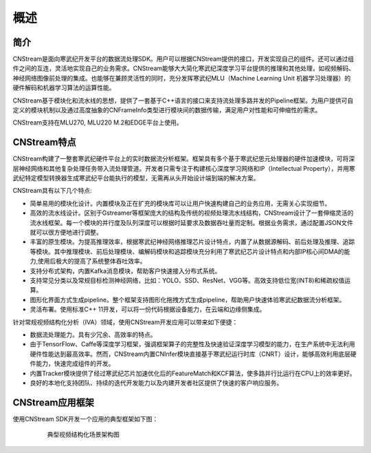 .. _overview:

概述
=======

简介
-------

CNStream是面向寒武纪开发平台的数据流处理SDK。用户可以根据CNStream提供的接口，开发实现自己的组件。还可以通过组件之间的互连，灵活地实现自己的业务需求。CNStream能够大大简化寒武纪深度学习平台提供的推理和其他处理，如视频解码、神经网络图像前处理的集成。也能够在兼顾灵活性的同时，充分发挥寒武纪MLU（Machine Learning Unit 机器学习处理器）的硬件解码和机器学习算法的运算性能。

CNStream基于模块化和流水线的思想，提供了一套基于C++语言的接口来支持流处理多路并发的Pipeline框架。为用户提供可自定义的模块机制以及通过高度抽象的CNFrameInfo类型进行模块间的数据传输，满足用户对性能和可伸缩性的需求。

CNStream支持在MLU270, MLU220 M.2和EDGE平台上使用。

CNStream特点
--------------

CNStream构建了一整套寒武纪硬件平台上的实时数据流分析框架。框架具有多个基于寒武纪思元处理器的硬件加速模块，可将深层神经网络和其他复杂处理任务带入流处理管道。开发者只需专注于构建核心深度学习网络和IP（Intellectual Property），并用寒武纪特定模型转换器生成寒武纪平台能执行的模型，无需再从头开始设计端到端的解决方案。

CNStream具有以下几个特点:

* 简单易用的模块化设计。内置模块及正在扩充的模块库可以让用户快速构建自己的业务应用，无需关心实现细节。

* 高效的流水线设计。区别于Gstreamer等框架庞大的结构及传统的视频处理流水线结构，CNStream设计了一套伸缩灵活的流水线框架。每一个模块的并行度及队列深度可以根据时延要求及数据吞吐量而定制。根据业务需求，通过配置JSON文件就可以很方便地进行调整。

* 丰富的原生模块。为提高推理效率，根据寒武纪神经网络推理芯片设计特点，内置了从数据源解码、前后处理及推理、追踪等模块。其中推理模块、前后处理模块、编解码模块和追踪模块充分利用了寒武纪芯片设计特点和内部IP核心间DMA的能力,使用后极大的提高了系统整体吞吐效率。

* 支持分布式架构，内置Kafka消息模块，帮助客户快速接入分布式系统。

* 支持常见分类以及常规目标检测神经网络，比如：YOLO、SSD、ResNet、VGG等。高效支持低位宽(INT8)和稀疏权值运算。

* 图形化界面方式生成pipeline。整个框架支持图形化拖拽方式生成pipeline，帮助用户快速体验寒武纪数据流分析框架。

* 灵活布署。使用标准C++ 11开发，可以将一份代码根据设备能力，在云端和边缘侧集成。


针对常规视频结构化分析（IVA）领域，使用CNStream开发应用可以带来如下便捷：

* 数据流处理能力。具有少冗余、高效率的特点。

* 由于TensorFlow、Caffe等深度学习框架，强调框架算子的完整性及快速验证深度学习模型的能力，在生产系统中无法利用硬件性能达到最高效率。然而，CNStream内置CNInfer模块直接基于寒武纪运行时库（CNRT）设计，能够高效利用底层硬件能力，快速完成组件的开发。

* 内置Tracker模块提供了经过寒武纪芯片加速优化后的FeatureMatch和KCF算法，使多路并行比运行在CPU上的效率更好。

* 良好的本地化支持团队、持续的迭代开发能力以及内建开发者社区提供了快速的客户响应服务。


CNStream应用框架
-----------------------------

使用CNStream SDK开发一个应用的典型框架如下图：

    .. figure::  ../images/detection_flow.png

       典型视频结构化场景架构图 
